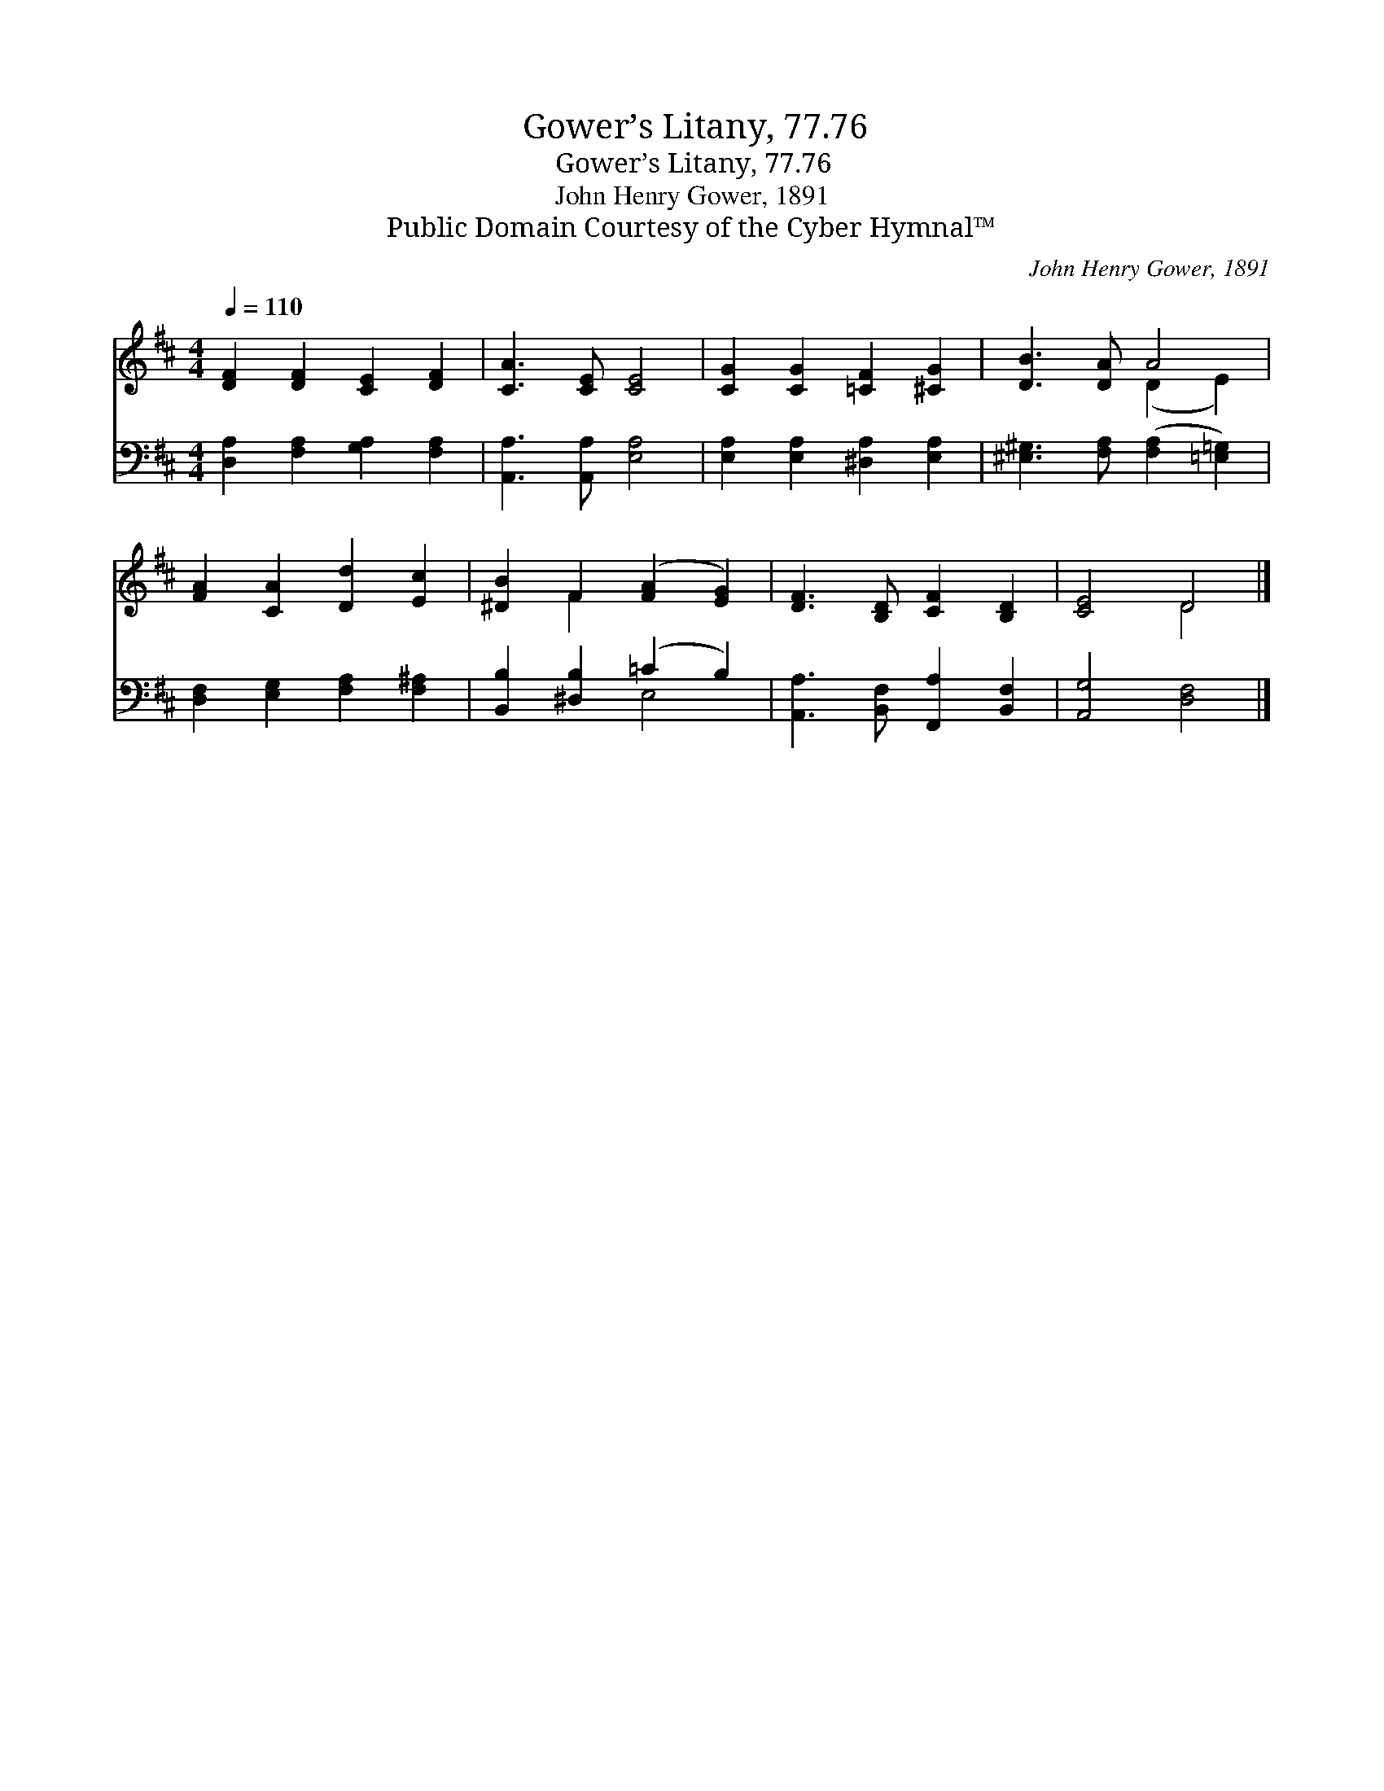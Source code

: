 X:1
T:Gower’s Litany, 77.76
T:Gower’s Litany, 77.76
T:John Henry Gower, 1891
T:Public Domain Courtesy of the Cyber Hymnal™
C:John Henry Gower, 1891
Z:Public Domain
Z:Courtesy of the Cyber Hymnal™
%%score ( 1 2 ) ( 3 4 )
L:1/8
Q:1/4=110
M:4/4
K:D
V:1 treble 
V:2 treble 
V:3 bass 
V:4 bass 
V:1
 [DF]2 [DF]2 [CE]2 [DF]2 | [CA]3 [CE] [CE]4 | [CG]2 [CG]2 [=CF]2 [^CG]2 | [DB]3 [DA] A4 | %4
 [FA]2 [CA]2 [Dd]2 [Ec]2 | [^DB]2 F2 ([FA]2 [EG]2) | [DF]3 [B,D] [CF]2 [B,D]2 | [CE]4 D4 |] %8
V:2
 x8 | x8 | x8 | x4 (D2 E2) | x8 | x2 F2 x4 | x8 | x4 D4 |] %8
V:3
 [D,A,]2 [F,A,]2 [G,A,]2 [F,A,]2 | [A,,A,]3 [A,,A,] [E,A,]4 | [E,A,]2 [E,A,]2 [^D,A,]2 [E,A,]2 | %3
 [^E,^G,]3 [F,A,] ([F,A,]2 [=E,=G,]2) | [D,F,]2 [E,G,]2 [F,A,]2 [F,^A,]2 | %5
 [B,,B,]2 [^D,B,]2 (=C2 B,2) | [A,,A,]3 [B,,F,] [F,,A,]2 [B,,F,]2 | [A,,G,]4 [D,F,]4 |] %8
V:4
 x8 | x8 | x8 | x8 | x8 | x4 E,4 | x8 | x8 |] %8

